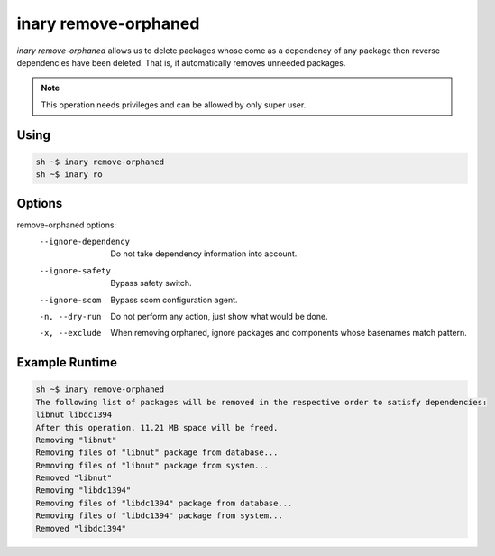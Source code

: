 .. -*- coding: utf-8 -*-

=====================
inary remove-orphaned
=====================

`inary remove-orphaned` allows us to delete packages whose come as a dependency \
of any package then reverse dependencies have been deleted. That is, it automatically \
removes unneeded packages.

.. note:: This operation needs privileges and can be allowed by only super user.

**Using**
---------

.. code-block:: shell

          sh ~$ inary remove-orphaned
          sh ~$ inary ro


**Options**
--------------

remove-orphaned options:
          --ignore-dependency           Do not take dependency information into account.
          --ignore-safety               Bypass safety switch.
          --ignore-scom                 Bypass scom configuration agent.
          -n, --dry-run                 Do not perform any action, just show what would be done.
          -x, --exclude                 When removing orphaned, ignore packages and components whose basenames match pattern.


**Example Runtime**
-----------------------------

.. code-block::

        sh ~$ inary remove-orphaned
        The following list of packages will be removed in the respective order to satisfy dependencies:
        libnut libdc1394
        After this operation, 11.21 MB space will be freed.
        Removing "libnut"
        Removing files of "libnut" package from database...
        Removing files of "libnut" package from system...
        Removed "libnut"
        Removing "libdc1394"
        Removing files of "libdc1394" package from database...
        Removing files of "libdc1394" package from system...
        Removed "libdc1394"

